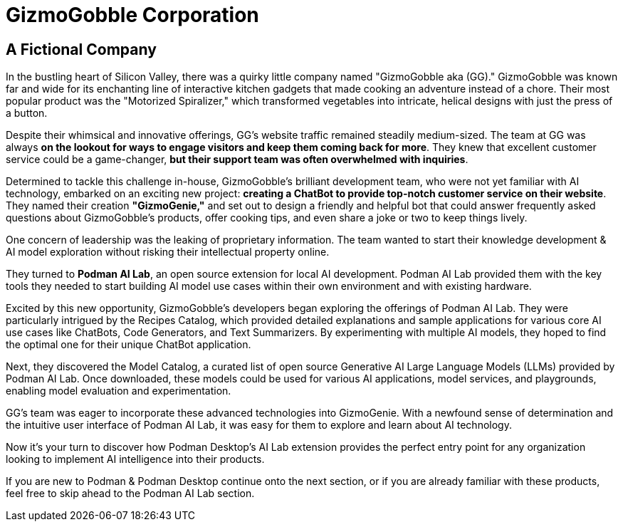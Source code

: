 = GizmoGobble Corporation


== A Fictional Company

In the bustling heart of Silicon Valley, there was a quirky little company named "GizmoGobble aka (GG)." GizmoGobble was known far and wide for its enchanting line of interactive kitchen gadgets that made cooking an adventure instead of a chore. Their most popular product was the "Motorized Spiralizer," which transformed vegetables into intricate, helical designs with just the press of a button.

Despite their whimsical and innovative offerings, GG's website traffic remained steadily medium-sized. The team at GG was always *on the lookout for ways to engage visitors and keep them coming back for more*. They knew that excellent customer service could be a game-changer, *but their support team was often overwhelmed with inquiries*.


Determined to tackle this challenge in-house, GizmoGobble's brilliant development team, who were not yet familiar with AI technology, embarked on an exciting new project: *creating a ChatBot to provide top-notch customer service on their website*. They named their creation *"GizmoGenie,"* and set out to design a friendly and helpful bot that could answer frequently asked questions about GizmoGobble's products, offer cooking tips, and even share a joke or two to keep things lively.


One concern of leadership was the leaking of proprietary information.  The team wanted to start their knowledge development & AI model exploration without risking their intellectual property online. 

They turned to *Podman AI Lab*, an open source extension for local AI development. Podman AI Lab provided them with the key tools they needed to start building AI model use cases within their own environment and with existing hardware.


Excited by this new opportunity, GizmoGobble's developers began exploring the offerings of Podman AI Lab. They were particularly intrigued by the Recipes Catalog, which provided detailed explanations and sample applications for various core AI use cases like ChatBots, Code Generators, and Text Summarizers. By experimenting with multiple AI models, they hoped to find the optimal one for their unique ChatBot application.


Next, they discovered the Model Catalog, a curated list of open source Generative AI Large Language Models (LLMs) provided by Podman AI Lab. Once downloaded, these models could be used for various AI applications, model services, and playgrounds,  enabling model evaluation and experimentation.

GG's team was eager to incorporate these advanced technologies into GizmoGenie.
With a newfound sense of determination and the intuitive user interface of Podman AI Lab, it was easy for them to explore and learn about AI technology.

Now it's your turn to discover how Podman Desktop's AI Lab extension provides the perfect entry point for any organization looking to implement AI intelligence into their products. 


If you are new to Podman & Podman Desktop continue onto the next section, or if you are already familiar with these products, feel free to skip ahead to the Podman AI Lab section. 



